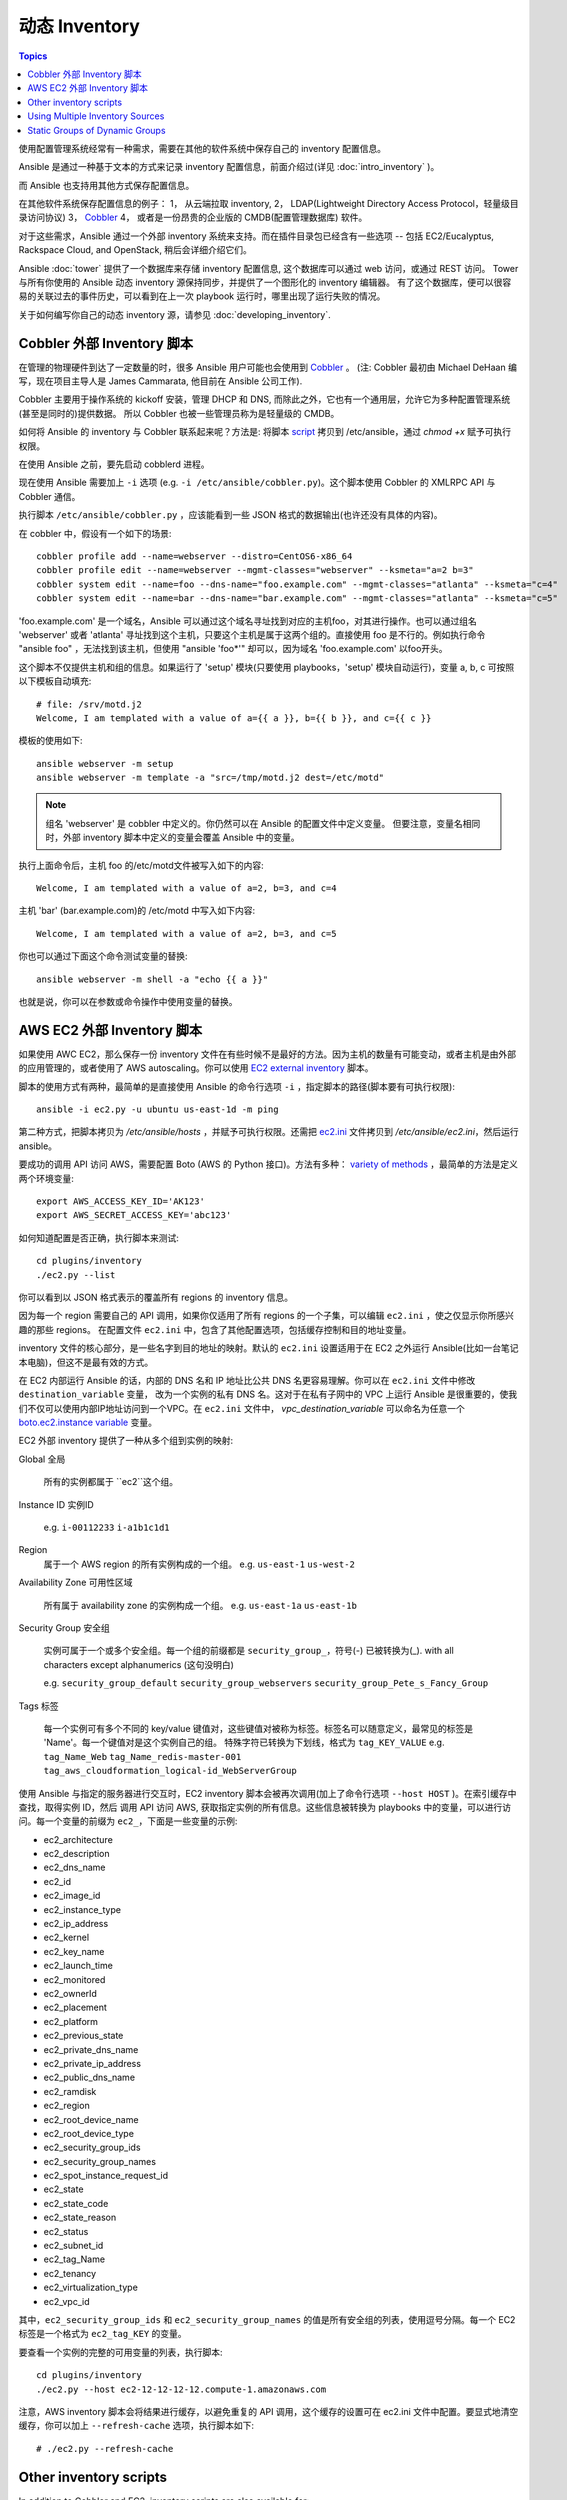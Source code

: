 .. _dynamic_inventory:

动态 Inventory
=================

.. contents:: Topics

使用配置管理系统经常有一种需求，需要在其他的软件系统中保存自己的 inventory 配置信息。

Ansible 是通过一种基于文本的方式来记录 inventory 配置信息，前面介绍过(详见 :doc:`intro_inventory` )。 

而 Ansible 也支持用其他方式保存配置信息。

在其他软件系统保存配置信息的例子：
1， 从云端拉取 inventory,
2， LDAP(Lightweight Directory Access Protocol，轻量级目录访问协议)
3， `Cobbler <http://cobbler.github.com>`_ 
4， 或者是一份昂贵的企业版的 CMDB(配置管理数据库) 软件。

对于这些需求，Ansible 通过一个外部 inventory 系统来支持。而在插件目录包已经含有一些选项 -- 包括 EC2/Eucalyptus, Rackspace Cloud, and OpenStack, 稍后会详细介绍它们。

Ansible :doc:`tower` 提供了一个数据库来存储 inventory 配置信息, 这个数据库可以通过 web 访问，或通过 REST 访问。
Tower 与所有你使用的 Ansible 动态 inventory 源保持同步，并提供了一个图形化的 inventory 编辑器。
有了这个数据库，便可以很容易的关联过去的事件历史，可以看到在上一次 playbook 运行时，哪里出现了运行失败的情况。

关于如何编写你自己的动态 inventory 源，请参见 :doc:`developing_inventory`.

.. _cobbler_example:


Cobbler 外部 Inventory 脚本
``````````````````````````````````````````````

在管理的物理硬件到达了一定数量的时，很多 Ansible 用户可能也会使用到 `Cobbler <http://cobbler.github.com>`_ 。
(注: Cobbler 最初由 Michael DeHaan 编写，现在项目主导人是 James Cammarata, 他目前在 Ansible 公司工作).

Cobbler 主要用于操作系统的 kickoff 安装，管理 DHCP 和 DNS, 而除此之外，它也有一个通用层，允许它为多种配置管理系统(甚至是同时的)提供数据。
所以 Cobbler 也被一些管理员称为是轻量级的 CMDB。

如何将 Ansible 的 inventory 与 Cobbler 联系起来呢？方法是:
将脚本 `script <https://raw.github.com/ansible/ansible/devel/plugins/inventory/cobbler.py>`_ 拷贝到 /etc/ansible，通过 `chmod +x` 赋予可执行权限。

在使用 Ansible 之前，要先启动 cobblerd 进程。

现在使用 Ansible 需要加上  ``-i`` 选项 (e.g. ``-i /etc/ansible/cobbler.py``)。这个脚本使用 Cobbler 的 XMLRPC API 与 Cobbler 通信。

执行脚本 ``/etc/ansible/cobbler.py`` ，应该能看到一些 JSON 格式的数据输出(也许还没有具体的内容)。

在 cobbler 中，假设有一个如下的场景::

    cobbler profile add --name=webserver --distro=CentOS6-x86_64
    cobbler profile edit --name=webserver --mgmt-classes="webserver" --ksmeta="a=2 b=3"
    cobbler system edit --name=foo --dns-name="foo.example.com" --mgmt-classes="atlanta" --ksmeta="c=4"
    cobbler system edit --name=bar --dns-name="bar.example.com" --mgmt-classes="atlanta" --ksmeta="c=5"

'foo.example.com' 是一个域名，Ansible 可以通过这个域名寻址找到对应的主机foo，对其进行操作。也可以通过组名 'webserver' 或者 'atlanta' 寻址找到这个主机，只要这个主机是属于这两个组的。直接使用 foo 是不行的。例如执行命令 "ansible foo" ，无法找到该主机，但使用 "ansible 'foo*'" 却可以，因为域名 'foo.example.com' 以foo开头。


这个脚本不仅提供主机和组的信息。如果运行了 'setup' 模块(只要使用 playbooks，'setup' 模块自动运行)，变量 a, b, c 可按照以下模板自动填充::

    # file: /srv/motd.j2
    Welcome, I am templated with a value of a={{ a }}, b={{ b }}, and c={{ c }}

模板的使用如下::

    ansible webserver -m setup
    ansible webserver -m template -a "src=/tmp/motd.j2 dest=/etc/motd"


.. note::
   组名 'webserver' 是 cobbler 中定义的。你仍然可以在 Ansible 的配置文件中定义变量。
   但要注意，变量名相同时，外部 inventory 脚本中定义的变量会覆盖 Ansible 中的变量。


执行上面命令后，主机 foo 的/etc/motd文件被写入如下的内容::

    Welcome, I am templated with a value of a=2, b=3, and c=4

主机 'bar' (bar.example.com)的 /etc/motd 中写入如下内容::

    Welcome, I am templated with a value of a=2, b=3, and c=5

你也可以通过下面这个命令测试变量的替换::

    ansible webserver -m shell -a "echo {{ a }}"

也就是说，你可以在参数或命令操作中使用变量的替换。


.. _aws_example:

AWS EC2 外部 Inventory 脚本
``````````````````````````````````````````

如果使用 AWC EC2，那么保存一份 inventory 文件在有些时候不是最好的方法。因为主机的数量有可能变动，或者主机是由外部的应用管理的，或者使用了 AWS autoscaling。你可以使用 `EC2 external inventory  <https://raw.github.com/ansible/ansible/devel/plugins/inventory/ec2.py>`_ 脚本。

脚本的使用方式有两种，最简单的是直接使用 Ansible 的命令行选项 ``-i`` ，指定脚本的路径(脚本要有可执行权限)::

    ansible -i ec2.py -u ubuntu us-east-1d -m ping

第二种方式，把脚本拷贝为 `/etc/ansible/hosts` ，并赋予可执行权限。还需把 `ec2.ini  <https://raw.githubusercontent.com/ansible/ansible/devel/plugins/inventory/ec2.ini>`_ 文件拷贝到 `/etc/ansible/ec2.ini`，然后运行 ansible。

要成功的调用 API 访问 AWS，需要配置 Boto (AWS 的 Python 接口)。方法有多种： `variety of methods <http://docs.pythonboto.org/en/latest/boto_config_tut.html>`_ ，最简单的方法是定义两个环境变量::

    export AWS_ACCESS_KEY_ID='AK123'
    export AWS_SECRET_ACCESS_KEY='abc123'

如何知道配置是否正确，执行脚本来测试::

    cd plugins/inventory
    ./ec2.py --list

你可以看到以 JSON 格式表示的覆盖所有 regions 的 inventory 信息。

因为每一个 region 需要自己的 API 调用，如果你仅适用了所有 regions 的一个子集，可以编辑 ``ec2.ini`` ，使之仅显示你所感兴趣的那些 regions。
在配置文件 ``ec2.ini`` 中，包含了其他配置选项，包括缓存控制和目的地址变量。

inventory 文件的核心部分，是一些名字到目的地址的映射。默认的 ``ec2.ini`` 设置适用于在 EC2 之外运行 Ansible(比如一台笔记本电脑)，但这不是最有效的方式。

在 EC2 内部运行 Ansible 的话，内部的 DNS 名和 IP 地址比公共 DNS 名更容易理解。你可以在 ``ec2.ini`` 文件中修改 ``destination_variable`` 变量，
改为一个实例的私有 DNS 名。这对于在私有子网中的 VPC 上运行 Ansible 是很重要的，使我们不仅可以使用内部IP地址访问到一个VPC。在 ``ec2.ini`` 文件中，
`vpc_destination_variable` 可以命名为任意一个 `boto.ec2.instance variable <http://docs.pythonboto.org/en/latest/ref/ec2.html#module-boto.ec2.instance>`_ 变量。


EC2 外部 inventory 提供了一种从多个组到实例的映射:

Global
全局
  所有的实例都属于 ``ec2``这个组。

Instance ID
实例ID
  e.g.
  ``i-00112233``
  ``i-a1b1c1d1``
  

Region
  属于一个 AWS region 的所有实例构成的一个组。
  e.g.
  ``us-east-1``
  ``us-west-2``

Availability Zone
可用性区域
  所有属于 availability zone 的实例构成一个组。
  e.g.
  ``us-east-1a``
  ``us-east-1b``

Security Group
安全组
  实例可属于一个或多个安全组。每一个组的前缀都是 ``security_group_``，符号(-) 已被转换为(_). with all characters except alphanumerics (这句没明白)
  
  e.g.
  ``security_group_default``
  ``security_group_webservers``
  ``security_group_Pete_s_Fancy_Group``

Tags
标签
  每一个实例可有多个不同的 key/value 键值对，这些键值对被称为标签。标签名可以随意定义，最常见的标签是 'Name'。每一个键值对是这个实例自己的组。
  特殊字符已转换为下划线，格式为 ``tag_KEY_VALUE``
  e.g.
  ``tag_Name_Web``
  ``tag_Name_redis-master-001``
  ``tag_aws_cloudformation_logical-id_WebServerGroup``

使用 Ansible 与指定的服务器进行交互时，EC2 inventory 脚本会被再次调用(加上了命令行选项  ``--host HOST`` )。在索引缓存中查找，取得实例 ID，然后
调用 API 访问 AWS, 获取指定实例的所有信息。这些信息被转换为 playbooks 中的变量，可以进行访问。每一个变量的前缀为 ``ec2_``，下面是一些变量的示例:

- ec2_architecture
- ec2_description
- ec2_dns_name
- ec2_id
- ec2_image_id
- ec2_instance_type
- ec2_ip_address
- ec2_kernel
- ec2_key_name
- ec2_launch_time
- ec2_monitored
- ec2_ownerId
- ec2_placement
- ec2_platform
- ec2_previous_state
- ec2_private_dns_name
- ec2_private_ip_address
- ec2_public_dns_name
- ec2_ramdisk
- ec2_region
- ec2_root_device_name
- ec2_root_device_type
- ec2_security_group_ids
- ec2_security_group_names
- ec2_spot_instance_request_id
- ec2_state
- ec2_state_code
- ec2_state_reason
- ec2_status
- ec2_subnet_id
- ec2_tag_Name
- ec2_tenancy
- ec2_virtualization_type
- ec2_vpc_id

其中，``ec2_security_group_ids`` 和 ``ec2_security_group_names`` 的值是所有安全组的列表，使用逗号分隔。每一个 EC2 标签是一个格式为 ``ec2_tag_KEY`` 的变量。

要查看一个实例的完整的可用变量的列表，执行脚本::

    cd plugins/inventory
    ./ec2.py --host ec2-12-12-12-12.compute-1.amazonaws.com

注意，AWS inventory 脚本会将结果进行缓存，以避免重复的 API 调用，这个缓存的设置可在 ec2.ini 文件中配置。要显式地清空缓存，你可以加上 ``--refresh-cache`` 选项，执行脚本如下::

    # ./ec2.py --refresh-cache

.. _other_inventory_scripts:

Other inventory scripts
```````````````````````

In addition to Cobbler and EC2, inventory scripts are also available for::

   BSD Jails
   DigitalOcean
   Google Compute Engine
   Linode
   OpenShift
   OpenStack Nova
   Red Hat's SpaceWalk
   Vagrant (not to be confused with the provisioner in vagrant, which is preferred)
   Zabbix

Sections on how to use these in more detail will be added over time, but by looking at the "plugins/" directory of the Ansible checkout
it should be very obvious how to use them.  The process for the AWS inventory script is the same.

If you develop an interesting inventory script that might be general purpose, please submit a pull request -- we'd likely be glad
to include it in the project.

.. _using_multiple_sources:

Using Multiple Inventory Sources
````````````````````````````````

If the location given to -i in Ansible is a directory (or as so configured in ansible.cfg), Ansible can use multiple inventory sources
at the same time.  When doing so, it is possible to mix both dynamic and statically managed inventory sources in the same ansible run.  Instant
hybrid cloud!

.. _static_groups_of_dynamic:

Static Groups of Dynamic Groups
```````````````````````````````

When defining groups of groups in the static inventory file, the child groups
must also be defined in the static inventory file, or ansible will return an
error. If you want to define a static group of dynamic child groups, define
the dynamic groups as empty in the static inventory file. For example::

    [tag_Name_staging_foo]

    [tag_Name_staging_bar]

    [staging:children]
    tag_Name_staging_foo
    tag_Name_staging_bar



.. seealso::

   :doc:`intro_inventory`
       All about static inventory files
   `Mailing List <http://groups.google.com/group/ansible-project>`_
       Questions? Help? Ideas?  Stop by the list on Google Groups
   `irc.freenode.net <http://irc.freenode.net>`_
       #ansible IRC chat channel

